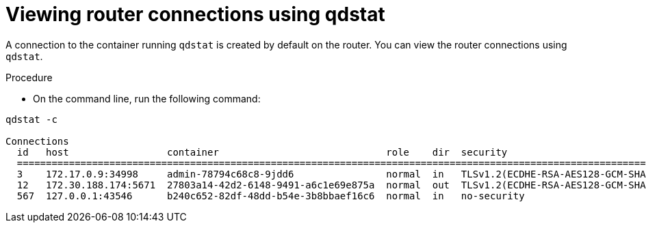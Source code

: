 // Module included in the following assemblies:
//
// assemblies/assembly-qdstat.adoc

[id='view-connections-qdstat-{context}']
= Viewing router connections using qdstat

A connection to the container running `qdstat` is created by default on the router. You can view the router connections using `qdstat`.

.Procedure

* On the command line, run the following command:

[source=bash,options="nowrap"]
----
qdstat -c

Connections
  id   host                 container                             role    dir  security                              authentication                tenant
  =========================================================================================================================================================
  3    172.17.0.9:34998     admin-78794c68c8-9jdd6                normal  in   TLSv1.2(ECDHE-RSA-AES128-GCM-SHA256)  CN=admin,O=io.enmasse(x.509)  
  12   172.30.188.174:5671  27803a14-42d2-6148-9491-a6c1e69e875a  normal  out  TLSv1.2(ECDHE-RSA-AES128-GCM-SHA256)  x.509                         
  567  127.0.0.1:43546      b240c652-82df-48dd-b54e-3b8bbaef16c6  normal  in   no-security                           PLAIN   
----

